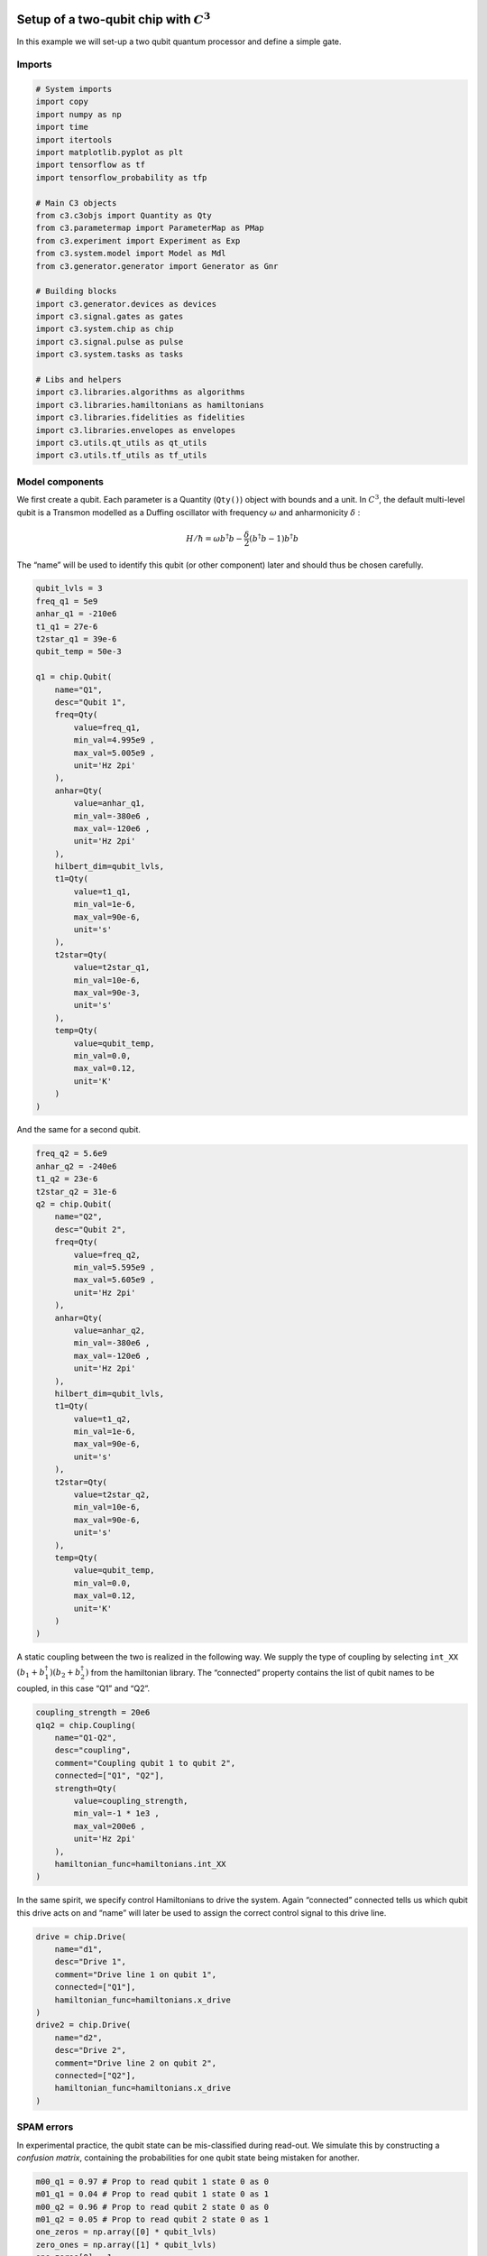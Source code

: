 .. _setup-example:

Setup of a two-qubit chip with :math:`C^3`
~~~~~~~~~~~~~~~~~~~~~~~~~~~~~~~~~~~~~~~~~~

In this example we will set-up a two qubit quantum processor and define
a simple gate.

Imports
^^^^^^^

.. code-block:: python

    # System imports
    import copy
    import numpy as np
    import time
    import itertools
    import matplotlib.pyplot as plt
    import tensorflow as tf
    import tensorflow_probability as tfp

    # Main C3 objects
    from c3.c3objs import Quantity as Qty
    from c3.parametermap import ParameterMap as PMap
    from c3.experiment import Experiment as Exp
    from c3.system.model import Model as Mdl
    from c3.generator.generator import Generator as Gnr

    # Building blocks
    import c3.generator.devices as devices
    import c3.signal.gates as gates
    import c3.system.chip as chip
    import c3.signal.pulse as pulse
    import c3.system.tasks as tasks

    # Libs and helpers
    import c3.libraries.algorithms as algorithms
    import c3.libraries.hamiltonians as hamiltonians
    import c3.libraries.fidelities as fidelities
    import c3.libraries.envelopes as envelopes
    import c3.utils.qt_utils as qt_utils
    import c3.utils.tf_utils as tf_utils

Model components
^^^^^^^^^^^^^^^^

We first create a qubit. Each parameter is a Quantity (``Qty()``) object
with bounds and a unit. In :math:`C^3`, the default multi-level qubit is
a Transmon modelled as a Duffing oscillator with frequency
:math:`\omega` and anharmonicity :math:`\delta` :

.. math::

    H/\hbar = \omega b^\dagger b - \frac{\delta}{2}                        \left(b^\dagger b - 1\right) b^\dagger b

The “name” will be used to identify this qubit (or other component)
later and should thus be chosen carefully.

.. code-block:: python

    qubit_lvls = 3
    freq_q1 = 5e9
    anhar_q1 = -210e6
    t1_q1 = 27e-6
    t2star_q1 = 39e-6
    qubit_temp = 50e-3

    q1 = chip.Qubit(
        name="Q1",
        desc="Qubit 1",
        freq=Qty(
            value=freq_q1,
            min_val=4.995e9 ,
            max_val=5.005e9 ,
            unit='Hz 2pi'
        ),
        anhar=Qty(
            value=anhar_q1,
            min_val=-380e6 ,
            max_val=-120e6 ,
            unit='Hz 2pi'
        ),
        hilbert_dim=qubit_lvls,
        t1=Qty(
            value=t1_q1,
            min_val=1e-6,
            max_val=90e-6,
            unit='s'
        ),
        t2star=Qty(
            value=t2star_q1,
            min_val=10e-6,
            max_val=90e-3,
            unit='s'
        ),
        temp=Qty(
            value=qubit_temp,
            min_val=0.0,
            max_val=0.12,
            unit='K'
        )
    )

And the same for a second qubit.

.. code-block:: python

    freq_q2 = 5.6e9
    anhar_q2 = -240e6
    t1_q2 = 23e-6
    t2star_q2 = 31e-6
    q2 = chip.Qubit(
        name="Q2",
        desc="Qubit 2",
        freq=Qty(
            value=freq_q2,
            min_val=5.595e9 ,
            max_val=5.605e9 ,
            unit='Hz 2pi'
        ),
        anhar=Qty(
            value=anhar_q2,
            min_val=-380e6 ,
            max_val=-120e6 ,
            unit='Hz 2pi'
        ),
        hilbert_dim=qubit_lvls,
        t1=Qty(
            value=t1_q2,
            min_val=1e-6,
            max_val=90e-6,
            unit='s'
        ),
        t2star=Qty(
            value=t2star_q2,
            min_val=10e-6,
            max_val=90e-6,
            unit='s'
        ),
        temp=Qty(
            value=qubit_temp,
            min_val=0.0,
            max_val=0.12,
            unit='K'
        )
    )

A static coupling between the two is realized in the following way. We
supply the type of coupling by selecting ``int_XX``
:math:`(b_1+b_1^\dagger)(b_2+b_2^\dagger)` from the hamiltonian library.
The “connected” property contains the list of qubit names to be coupled,
in this case “Q1” and “Q2”.

.. code-block:: python

    coupling_strength = 20e6
    q1q2 = chip.Coupling(
        name="Q1-Q2",
        desc="coupling",
        comment="Coupling qubit 1 to qubit 2",
        connected=["Q1", "Q2"],
        strength=Qty(
            value=coupling_strength,
            min_val=-1 * 1e3 ,
            max_val=200e6 ,
            unit='Hz 2pi'
        ),
        hamiltonian_func=hamiltonians.int_XX
    )

In the same spirit, we specify control Hamiltonians to drive the system.
Again “connected” connected tells us which qubit this drive acts on and
“name” will later be used to assign the correct control signal to this
drive line.

.. code-block:: python

    drive = chip.Drive(
        name="d1",
        desc="Drive 1",
        comment="Drive line 1 on qubit 1",
        connected=["Q1"],
        hamiltonian_func=hamiltonians.x_drive
    )
    drive2 = chip.Drive(
        name="d2",
        desc="Drive 2",
        comment="Drive line 2 on qubit 2",
        connected=["Q2"],
        hamiltonian_func=hamiltonians.x_drive
    )

SPAM errors
^^^^^^^^^^^

In experimental practice, the qubit state can be mis-classified during
read-out. We simulate this by constructing a *confusion matrix*,
containing the probabilities for one qubit state being mistaken for
another.

.. code-block:: python

    m00_q1 = 0.97 # Prop to read qubit 1 state 0 as 0
    m01_q1 = 0.04 # Prop to read qubit 1 state 0 as 1
    m00_q2 = 0.96 # Prop to read qubit 2 state 0 as 0
    m01_q2 = 0.05 # Prop to read qubit 2 state 0 as 1
    one_zeros = np.array([0] * qubit_lvls)
    zero_ones = np.array([1] * qubit_lvls)
    one_zeros[0] = 1
    zero_ones[0] = 0
    val1 = one_zeros * m00_q1 + zero_ones * m01_q1
    val2 = one_zeros * m00_q2 + zero_ones * m01_q2
    min_val = one_zeros * 0.8 + zero_ones * 0.0
    max_val = one_zeros * 1.0 + zero_ones * 0.2
    confusion_row1 = Qty(value=val1, min_val=min_val, max_val=max_val, unit="")
    confusion_row2 = Qty(value=val2, min_val=min_val, max_val=max_val, unit="")
    conf_matrix = tasks.ConfusionMatrix(Q1=confusion_row1, Q2=confusion_row2)

The following task creates an initial thermal state with given
temperature.

.. code-block:: python

    init_temp = 50e-3
    init_ground = tasks.InitialiseGround(
        init_temp=Qty(
            value=init_temp,
            min_val=-0.001,
            max_val=0.22,
            unit='K'
        )
    )

We collect the parts specified above in the Model.

.. code-block:: python

    model = Mdl(
        [q1, q2], # Individual, self-contained components
        [drive, drive2, q1q2],  # Interactions between components
        [conf_matrix, init_ground] # SPAM processing
    )

Further, we can decide between coherent or open-system dynamics using
set_lindbladian() and whether to eliminate the static coupling by going
to the dressed frame with set_dressed().

.. code:: ipython3

    model.set_lindbladian(False)
    model.set_dressed(True)

Control signals
^^^^^^^^^^^^^^^

With the system model taken care of, we now specify the control
electronics and signal chain. Complex shaped controls are often realized
by creating an envelope signal with an arbitrary waveform generator
(AWG) with limited bandwith and mixing it with a fast, stable local
oscillator (LO).

.. code-block:: python

    sim_res = 100e9 # Resolution for numerical simulation
    awg_res = 2e9 # Realistic, limited resolution of an AWG
    lo = devices.LO(name='lo', resolution=sim_res)
    awg = devices.AWG(name='awg', resolution=awg_res)
    mixer = devices.Mixer(name='mixer')

Waveform generators exhibit a rise time, the time it takes until the
target voltage is set. This has a smoothing effect on the resulting
pulse shape.

.. code-block:: python

    resp = devices.Response(
        name='resp',
        rise_time=Qty(
            value=0.3e-9,
            min_val=0.05e-9,
            max_val=0.6e-9,
            unit='s'
        ),
        resolution=sim_res
    )

In simulation, we translate between AWG resolution and simulation (or
“analog”) resolultion by including an up-sampling device.

.. code-block:: python

    dig_to_an = devices.DigitalToAnalog(
        name="dac",
        resolution=sim_res
    )

Control electronics apply voltages to lines, whereas in a Hamiltonian we
usually write the control fields in energy or frequency units. In
practice, this conversion can be highly non-trivial if it involves
multiple stages of attenuation and for example the conversion of a line
voltage in an antenna to a dipole field coupling to the qubit. The
following device represents a simple, linear conversion factor.

.. code-block:: python

    v2hz = 1e9
    v_to_hz = devices.VoltsToHertz(
        name='v_to_hz',
        V_to_Hz=Qty(
            value=v2hz,
            min_val=0.9e9,
            max_val=1.1e9,
            unit='Hz/V'
        )
    )

The generator combines the parts of the signal generation and assigns a
signal chain to each control line.

.. code-block:: python

    generator = Gnr(
            devices={
                "LO": devices.LO(name='lo', resolution=sim_res, outputs=1),
                "AWG": devices.AWG(name='awg', resolution=awg_res, outputs=1),
                "DigitalToAnalog": devices.DigitalToAnalog(
                    name="dac",
                    resolution=sim_res,
                    inputs=1,
                    outputs=1
                ),
                "Response": devices.Response(
                    name='resp',
                    rise_time=Qty(
                        value=0.3e-9,
                        min_val=0.05e-9,
                        max_val=0.6e-9,
                        unit='s'
                    ),
                    resolution=sim_res,
                    inputs=1,
                    outputs=1
                ),
                "Mixer": devices.Mixer(name='mixer', inputs=2, outputs=1),
                "VoltsToHertz": devices.VoltsToHertz(
                    name='v_to_hz',
                    V_to_Hz=Qty(
                        value=1e9,
                        min_val=0.9e9,
                        max_val=1.1e9,
                        unit='Hz/V'
                    ),
                    inputs=1,
                    outputs=1
                )
            },
            chains= {
                "d1": ["LO", "AWG", "DigitalToAnalog", "Response", "Mixer", "VoltsToHertz"],
                "d2": ["LO", "AWG", "DigitalToAnalog", "Response", "Mixer", "VoltsToHertz"]
            }
        )

Gates-set and Parameter map
^^^^^^^^^^^^^^^^^^^^^^^^^^^

It remains to write down what kind of operations we want to perform on
the device. For a gate based quantum computing chip, we define a
gate-set.

We choose a gate time of 7ns and a gaussian envelope shape with a list
of parameters.

.. code-block:: python

    t_final = 7e-9   # Time for single qubit gates
    sideband = 50e6
    gauss_params_single = {
        'amp': Qty(
            value=0.5,
            min_val=0.4,
            max_val=0.6,
            unit="V"
        ),
        't_final': Qty(
            value=t_final,
            min_val=0.5 * t_final,
            max_val=1.5 * t_final,
            unit="s"
        ),
        'sigma': Qty(
            value=t_final / 4,
            min_val=t_final / 8,
            max_val=t_final / 2,
            unit="s"
        ),
        'xy_angle': Qty(
            value=0.0,
            min_val=-0.5 * np.pi,
            max_val=2.5 * np.pi,
            unit='rad'
        ),
        'freq_offset': Qty(
            value=-sideband - 3e6 ,
            min_val=-56 * 1e6 ,
            max_val=-52 * 1e6 ,
            unit='Hz 2pi'
        ),
        'delta': Qty(
            value=-1,
            min_val=-5,
            max_val=3,
            unit=""
        )
    }

Here we take ``gaussian_nonorm()`` from the libraries as the function to
define the shape.

.. code-block:: python

    gauss_env_single = pulse.Envelope(
        name="gauss",
        desc="Gaussian comp for single-qubit gates",
        params=gauss_params_single,
        shape=envelopes.gaussian_nonorm
    )

We also define a gate that represents no driving.

.. code-block:: python

    nodrive_env = pulse.Envelope(
        name="no_drive",
        params={
            't_final': Qty(
                value=t_final,
                min_val=0.5 * t_final,
                max_val=1.5 * t_final,
                unit="s"
            )
        },
        shape=envelopes.no_drive
    )

We specify the drive tones with an offset from the qubit frequencies. As
is done in experiment, we will later adjust the resonance by modulating
the envelope function.

.. code-block:: python

    lo_freq_q1 = 5e9  + sideband
    carrier_parameters = {
        'freq': Qty(
            value=lo_freq_q1,
            min_val=4.5e9 ,
            max_val=6e9 ,
            unit='Hz 2pi'
        ),
        'framechange': Qty(
            value=0.0,
            min_val= -np.pi,
            max_val= 3 * np.pi,
            unit='rad'
        )
    }
    carr = pulse.Carrier(
        name="carrier",
        desc="Frequency of the local oscillator",
        params=carrier_parameters
    )

For the second qubit drive tone, we copy the first one and replace the
frequency. The deepcopy is to ensure that we don’t just create a pointer
to the first drive.

.. code-block:: python

    lo_freq_q2 = 5.6e9  + sideband
    carr_2 = copy.deepcopy(carr)
    carr_2.params['freq'].set_value(lo_freq_q2)

Instructions
^^^^^^^^^^^^

We define the gates we want to perform with a “name” that will identify
them later and “channels” relating to the control Hamiltonians and drive
lines we specified earlier. As a start we write down 90 degree rotations
in the positive :math:`x`-direction and identity gates for both qubits.
Then we add a carrier and envelope to each.

.. code-block:: python

    RX90p_q1 = gates.Instruction(
        name="RX90p",
        t_start=0.0,
        t_end=t_final,
        channels=["d1"]
    )
    RX90p_q2 = gates.Instruction(
        name="RX90p",
        t_start=0.0,
        t_end=t_final,
        channels=["d2"]
    )
    QId_q1 = gates.Instruction(
        name="Id",
        t_start=0.0,
        t_end=t_final,
        channels=["d1"]
    )
    QId_q2 = gates.Instruction(
        name="Id",
        t_start=0.0,
        t_end=t_final,
        channels=["d2"]
    )

    RX90p_q1.add_component(gauss_env_single, "d1")
    RX90p_q1.add_component(carr, "d1")
    QId_q1.add_component(nodrive_env, "d1")
    QId_q1.add_component(copy.deepcopy(carr), "d1")

    RX90p_q2.add_component(copy.deepcopy(gauss_env_single), "d2")
    RX90p_q2.add_component(carr_2, "d2")
    QId_q2.add_component(copy.deepcopy(nodrive_env), "d2")
    QId_q2.add_component(copy.deepcopy(carr_2), "d2")

When later compiling gates into sequences, we have to take care of the
relative rotating frames of the qubits and local oscillators. We do this
by adding a phase after each gate that realigns the frames.

.. code-block:: python

    QId_q1.comps['d1']['carrier'].params['framechange'].set_value(
        (-sideband * t_final * 2 * np.pi ) % (2*np.pi)
    )
    QId_q2.comps['d2']['carrier'].params['framechange'].set_value(
        (-sideband * t_final * 2 * np.pi ) % (2*np.pi)
    )

The remainder of the gates-set can be derived from the RX90p gate by
shifting its phase by multiples of :math:`\pi/2`.

.. code-block:: python

    Y90p_q1 = copy.deepcopy(RX90p_q1)
    Y90p_q1.name = "Y90p"
    X90m_q1 = copy.deepcopy(RX90p_q1)
    X90m_q1.name = "X90m"
    Y90m_q1 = copy.deepcopy(RX90p_q1)
    Y90m_q1.name = "Y90m"
    Y90p_q1.comps['d1']['gauss'].params['xy_angle'].set_value(0.5 * np.pi)
    X90m_q1.comps['d1']['gauss'].params['xy_angle'].set_value(np.pi)
    Y90m_q1.comps['d1']['gauss'].params['xy_angle'].set_value(1.5 * np.pi)
    Q1_gates = [QId_q1, RX90p_q1, Y90p_q1, X90m_q1, Y90m_q1]


    Y90p_q2 = copy.deepcopy(RX90p_q2)
    Y90p_q2.name = "Y90p"
    X90m_q2 = copy.deepcopy(RX90p_q2)
    X90m_q2.name = "X90m"
    Y90m_q2 = copy.deepcopy(RX90p_q2)
    Y90m_q2.name = "Y90m"
    Y90p_q2.comps['d2']['gauss'].params['xy_angle'].set_value(0.5 * np.pi)
    X90m_q2.comps['d2']['gauss'].params['xy_angle'].set_value(np.pi)
    Y90m_q2.comps['d2']['gauss'].params['xy_angle'].set_value(1.5 * np.pi)
    Q2_gates = [QId_q2, RX90p_q2, Y90p_q2, X90m_q2, Y90m_q2]

With the single qubit gates in place, we can combine them to get all
possible combinations of simultaneous gates on both qubits.

.. code-block:: python

    all_1q_gates_comb = []
    for g1 in Q1_gates:
        for g2 in Q2_gates:
            g = gates.Instruction(
                name="NONE",
                t_start=0.0,
                t_end=t_final,
                channels=[]
            )
            g.name = g1.name + ":" + g2.name
            channels = []
            channels.extend(g1.comps.keys())
            channels.extend(g2.comps.keys())
            for chan in channels:
                g.comps[chan] = {}
                if chan in g1.comps:
                    g.comps[chan].update(g1.comps[chan])
                if chan in g2.comps:
                    g.comps[chan].update(g2.comps[chan])
            all_1q_gates_comb.append(g)

With every component defined, we collect them in the parameter map, our
object that holds information and methods to manipulate and examine
model and control parameters.

.. code-block:: python

    parameter_map = PMap(instructions=all_1q_gates_comb, model=model, generator=generator)

The experiment
^^^^^^^^^^^^^^

Finally everything is collected in the experiment that provides the
functions to interact with the system.

.. code-block:: python

    exp = Exp(pmap=parameter_map)

Simulation
^^^^^^^^^^

With our experiment all set-up, we can perform simulations. We first
decide which basic gates to simulate, in this case only the 90 degree
rotation on one qubit and the identity.

.. code-block:: python

    exp.set_opt_gates(['RX90p:Id', 'Id:Id'])

The actual numerical simulation is done by calling ``exp.get_gates()``.
This is the most resource intensive part as it involves solving the
equations of motion for the system.

.. code-block:: python

    unitaries = exp.get_gates()


.. code-block:: python



Dynamics
~~~~~~~~

To investigate dynamics, we define the ground state as an initial state.

.. code:: ipython3

    psi_init = [[0] * 9]
    psi_init[0][0] = 1
    init_state = tf.transpose(tf.constant(psi_init, tf.complex128))

.. code:: ipython3

    init_state




.. parsed-literal::

    <tf.Tensor: shape=(9, 1), dtype=complex128, numpy=
    array([[1.+0.j],
           [0.+0.j],
           [0.+0.j],
           [0.+0.j],
           [0.+0.j],
           [0.+0.j],
           [0.+0.j],
           [0.+0.j],
           [0.+0.j]])>



Since we stored the process matrices, we can now relatively inexpensively
evaluate sequences. We start with just one gate

.. code:: ipython3

    barely_a_seq = ['RX90p:Id']

and plot system dynamics.

.. code-block:: python

    def plot_dynamics(exp, psi_init, seq, goal=-1):
            """
            Plotting code for time-resolved populations.

            Parameters
            ----------
            psi_init: tf.Tensor
                Initial state or density matrix.
            seq: list
                List of operations to apply to the initial state.
            goal: tf.float64
                Value of the goal function, if used.
            debug: boolean
                If true, return a matplotlib figure instead of saving.
            """
            model = exp.pmap.model
            dUs = exp.dUs
            psi_t = psi_init.numpy()
            pop_t = exp.populations(psi_t, model.lindbladian)
            for gate in seq:
                for du in dUs[gate]:
                    psi_t = np.matmul(du.numpy(), psi_t)
                    pops = exp.populations(psi_t, model.lindbladian)
                    pop_t = np.append(pop_t, pops, axis=1)

            fig, axs = plt.subplots(1, 1)
            ts = exp.ts
            dt = ts[1] - ts[0]
            ts = np.linspace(0.0, dt*pop_t.shape[1], pop_t.shape[1])
            axs.plot(ts / 1e-9, pop_t.T)
            axs.grid(linestyle="--")
            axs.tick_params(
                direction="in", left=True, right=True, top=True, bottom=True
            )
            axs.set_xlabel('Time [ns]')
            axs.set_ylabel('Population')
            plt.legend(model.state_labels)
            pass



.. code-block:: python

    plot_dynamics(exp, init_state, barely_a_seq)



.. image:: dyn_singleX.png


We can see an ill-defined un-optimized gate. The labels indicate qubit
states in the product basis. Next we increase the number of repetitions
of the same gate.

.. code-block:: python

    barely_a_seq * 10




.. parsed-literal::

    ['RX90p:Id',
     'RX90p:Id',
     'RX90p:Id',
     'RX90p:Id',
     'RX90p:Id',
     'RX90p:Id',
     'RX90p:Id',
     'RX90p:Id',
     'RX90p:Id',
     'RX90p:Id']



.. code-block:: python

    plot_dynamics(exp, init_state, barely_a_seq * 5)



.. image:: dyn_5X.png


.. code-block:: python

    plot_dynamics(exp, init_state, barely_a_seq * 10)



.. image:: dyn_10X.png


Note that at this point, we only multiply already computed matrices. We
don’t need to solve the equations of motion again for new sequences.

